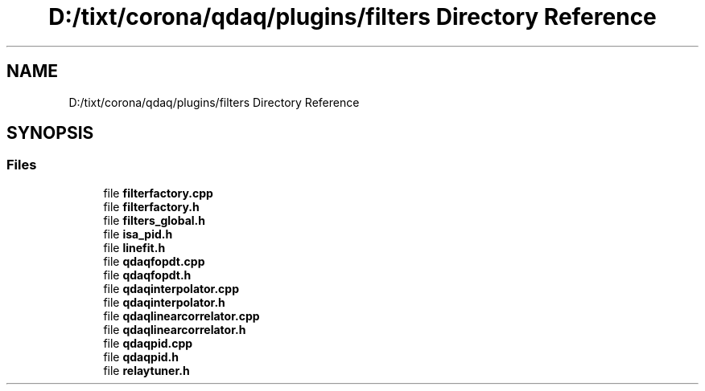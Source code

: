 .TH "D:/tixt/corona/qdaq/plugins/filters Directory Reference" 3 "Wed May 20 2020" "Version 0.2.6" "qdaq" \" -*- nroff -*-
.ad l
.nh
.SH NAME
D:/tixt/corona/qdaq/plugins/filters Directory Reference
.SH SYNOPSIS
.br
.PP
.SS "Files"

.in +1c
.ti -1c
.RI "file \fBfilterfactory\&.cpp\fP"
.br
.ti -1c
.RI "file \fBfilterfactory\&.h\fP"
.br
.ti -1c
.RI "file \fBfilters_global\&.h\fP"
.br
.ti -1c
.RI "file \fBisa_pid\&.h\fP"
.br
.ti -1c
.RI "file \fBlinefit\&.h\fP"
.br
.ti -1c
.RI "file \fBqdaqfopdt\&.cpp\fP"
.br
.ti -1c
.RI "file \fBqdaqfopdt\&.h\fP"
.br
.ti -1c
.RI "file \fBqdaqinterpolator\&.cpp\fP"
.br
.ti -1c
.RI "file \fBqdaqinterpolator\&.h\fP"
.br
.ti -1c
.RI "file \fBqdaqlinearcorrelator\&.cpp\fP"
.br
.ti -1c
.RI "file \fBqdaqlinearcorrelator\&.h\fP"
.br
.ti -1c
.RI "file \fBqdaqpid\&.cpp\fP"
.br
.ti -1c
.RI "file \fBqdaqpid\&.h\fP"
.br
.ti -1c
.RI "file \fBrelaytuner\&.h\fP"
.br
.in -1c
